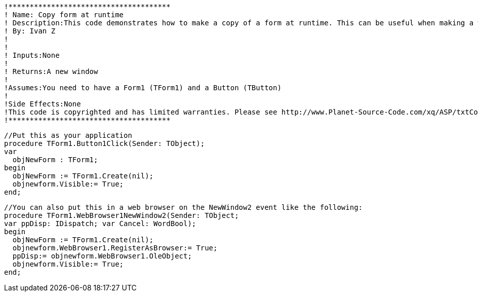  !**************************************
 ! Name: Copy form at runtime
 ! Description:This code demonstrates how to make a copy of a form at runtime. This can be useful when making a web  browser and wanting a new url popping up in a new window.
 ! By: Ivan Z
 !
 !
 ! Inputs:None
 !
 ! Returns:A new window
 !
 !Assumes:You need to have a Form1 (TForm1) and a Button (TButton)
 !
 !Side Effects:None
 !This code is copyrighted and has limited warranties. Please see http://www.Planet-Source-Code.com/xq/ASP/txtCodeId.583/lngWId.7/qx/vb/scripts/ShowCode.htm for details.
 !**************************************
     
 //Put this as your application 
 procedure TForm1.Button1Click(Sender: TObject);
 var
   objNewForm : TForm1;
 begin
   objNewForm := TForm1.Create(nil);
   objnewform.Visible:= True;
 end;  

 //You can also put this in a web browser on the NewWindow2 event like the following:
 procedure TForm1.WebBrowser1NewWindow2(Sender: TObject;
 var ppDisp: IDispatch; var Cancel: WordBool);
 begin
   objNewForm := TForm1.Create(nil);
   objnewform.WebBrowser1.RegisterAsBrowser:= True;
   ppDisp:= objnewform.WebBrowser1.OleObject;
   objnewform.Visible:= True;
 end;